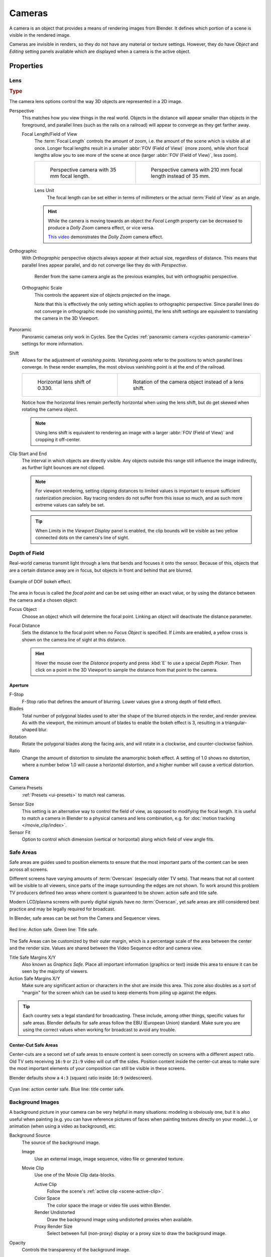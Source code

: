 .. _bpy.types.Camera:
.. _bpy.ops.camera:
.. _cameras-index:

*******
Cameras
*******

A camera is an object that provides a means of rendering images from Blender.
It defines which portion of a scene is visible in the rendered image.

Cameras are invisible in renders, so they do not have any material or texture settings.
However, they do have *Object* and *Editing* setting panels available which are displayed
when a camera is the active object.

.. seealso::

   :doc:`3D Viewport Camera Navigation </editors/3dview/navigate/camera_view>`
   for documentation about managing cameras in the viewport.


Properties
==========

.. reference::

   :Mode:      Object Mode
   :Editor:    :menuselection:`Properties --> Camera`


.. _camera-lens-type:

Lens
----

.. rubric:: Type

The camera lens options control the way 3D objects are represented in a 2D image.

Perspective
   This matches how you view things in the real world.
   Objects in the distance will appear smaller than objects in the foreground,
   and parallel lines (such as the rails on a railroad) will appear to converge as they get farther away.

   Focal Length/Field of View
      The :term:`Focal Length` controls the amount of zoom, i.e.
      the amount of the scene which is visible all at once.
      Longer focal lengths result in a smaller :abbr:`FOV (Field of View)` (more zoom),
      while short focal lengths allow you to see more of the scene at once
      (larger :abbr:`FOV (Field of View)`, less zoom).

      .. list-table::

         * - .. figure:: /images/render_cameras_traintracks-perspective-BI.jpg

                Perspective camera with 35 mm focal length.

           - .. figure:: /images/render_cameras_traintracks-perspective-telephoto-BI.jpg

                Perspective camera with 210 mm focal length instead of 35 mm.

      Lens Unit
         The focal length can be set either in terms of millimeters or the actual :term:`Field of View` as an angle.

         .. figure:: /images/render_cameras_perspective.svg
            :align: center
            :width: 50%

      .. hint::

         While the camera is moving towards an object the *Focal Length* property can be decreased
         to produce a *Dolly Zoom* camera effect, or vice versa.

         `This video <https://vimeo.com/15837189>`__ demonstrates the *Dolly Zoom* camera effect.

Orthographic
   With *Orthographic* perspective objects always appear at their actual size, regardless of distance.
   This means that parallel lines appear parallel, and do not converge like they do with *Perspective*.

   .. figure:: /images/render_cameras_traintracks-orthographic-BI.jpg
      :width: 50%

      Render from the same camera angle as the previous examples, but with orthographic perspective.

   Orthographic Scale
      This controls the apparent size of objects projected on the image.

      Note that this is effectively the only setting which applies to orthographic perspective.
      Since parallel lines do not converge in orthographic mode (no vanishing points),
      the lens shift settings are equivalent to translating the camera in the 3D Viewport.

      .. figure:: /images/render_cameras_orthographic.svg
         :align: center
         :width: 50%

Panoramic
   Panoramic cameras only work in Cycles.
   See the Cycles :ref:`panoramic camera <cycles-panoramic-camera>` settings for more information.

Shift
   Allows for the adjustment of *vanishing points*.
   *Vanishing points* refer to the positions to which parallel lines converge.
   In these render examples, the most obvious vanishing point is at the end of the railroad.

   .. list-table::

      * - .. figure:: /images/render_cameras_traintracks-perspective-lens-shift-BI.jpg

             Horizontal lens shift of 0.330.

        - .. figure:: /images/render_cameras_traintracks-perspective-rotate-BI.jpg

             Rotation of the camera object instead of a lens shift.

   Notice how the horizontal lines remain perfectly horizontal when using the lens shift,
   but do get skewed when rotating the camera object.

   .. note::

      Using lens shift is equivalent to rendering an image with a larger
      :abbr:`FOV (Field of View)` and cropping it off-center.

.. _camera-clipping:

Clip Start and End
   The interval in which objects are directly visible.
   Any objects outside this range still influence the image indirectly,
   as further light bounces are not clipped.

   .. note::

      For viewport rendering, setting clipping distances to limited values
      is important to ensure sufficient rasterization precision.
      Ray tracing renders do not suffer from this issue so much,
      and as such more extreme values can safely be set.

   .. tip::

      When *Limits* in the *Viewport Display* panel is enabled,
      the clip bounds will be visible as two yellow connected dots on the camera's line of sight.

   .. seealso::

      - :doc:`3D Viewport clipping </editors/3dview/sidebar>`


.. _bpy.types.CameraDOFSettings:

Depth of Field
--------------

Real-world cameras transmit light through a lens that bends and focuses it onto the sensor.
Because of this, objects that are a certain distance away are in focus,
but objects in front and behind that are blurred.

.. figure:: /images/render_cameras_dof-bokeh.jpg
   :align: center
   :width: 50%

   Example of DOF bokeh effect.

The area in focus is called the *focal point* and can be set using either an exact value,
or by using the distance between the camera and a chosen object:

Focus Object
   Choose an object which will determine the focal point. Linking an object will deactivate the distance parameter.
Focal Distance
   Sets the distance to the focal point when no *Focus Object* is specified.
   If *Limits* are enabled, a yellow cross is shown on the camera line of sight at this distance.

   .. hint::

      Hover the mouse over the *Distance* property and press :kbd:`E` to use a special *Depth Picker*.
      Then click on a point in the 3D Viewport to sample the distance from that point to the camera.


Aperture
^^^^^^^^

F-Stop
   F-Stop ratio that defines the amount of blurring.
   Lower values give a strong depth of field effect.
Blades
   Total number of polygonal blades used to alter the shape of the blurred objects
   in the render, and render preview. As with the viewport, the minimum amount of
   blades to enable the bokeh effect is 3, resulting in a triangular-shaped blur.
Rotation
   Rotate the polygonal blades along the facing axis, and will rotate in a clockwise,
   and counter-clockwise fashion.
Ratio
   Change the amount of distortion to simulate the anamorphic bokeh effect.
   A setting of 1.0 shows no distortion, where a number below 1.0 will cause a horizontal distortion,
   and a higher number will cause a vertical distortion.


.. _bpy.types.Camera.sensor:

Camera
------

Camera Presets
   :ref:`Presets <ui-presets>` to match real cameras.

.. _render-camera-sensor-size:

Sensor Size
   This setting is an alternative way to control the field of view, as opposed to modifying the focal length.
   It is useful to match a camera in Blender to a physical camera and lens combination,
   e.g. for :doc:`motion tracking </movie_clip/index>`.
Sensor Fit
   Option to control which dimension (vertical or horizontal) along which field of view angle fits.


.. _bpy.types.DisplaySafeAreas:
.. _bpy.ops.safe_areas:
.. _camera-safe-areas:

Safe Areas
----------

Safe areas are guides used to position elements to ensure that
the most important parts of the content can be seen across all screens.

Different screens have varying amounts of :term:`Overscan` (especially older TV sets).
That means that not all content will be visible to all viewers,
since parts of the image surrounding the edges are not shown.
To work around this problem TV producers defined two areas where content is guaranteed to be shown:
action safe and title safe.

Modern LCD/plasma screens with purely digital signals have no :term:`Overscan`,
yet safe areas are still considered best practice and may be legally required for broadcast.

In Blender, safe areas can be set from the Camera and Sequencer views.

.. figure:: /images/render_cameras_safe-areas-main-BI.png
   :align: center
   :width: 50%

   Red line: Action safe. Green line: Title safe.

The Safe Areas can be customized by their outer margin,
which is a percentage scale of the area between the center and the render size.
Values are shared between the Video Sequence editor and camera view.

Title Safe Margins X/Y
   Also known as *Graphics Safe*.
   Place all important information (graphics or text) inside this area to
   ensure it can be seen by the majority of viewers.
Action Safe Margins X/Y
   Make sure any significant action or characters in the shot are inside this area.
   This zone also doubles as a sort of "margin" for the screen which can be used
   to keep elements from piling up against the edges.

.. tip::

   Each country sets a legal standard for broadcasting.
   These include, among other things, specific values for safe areas.
   Blender defaults for safe areas follow the EBU (European Union) standard.
   Make sure you are using the correct values when working for broadcast to avoid any trouble.


Center-Cut Safe Areas
^^^^^^^^^^^^^^^^^^^^^

Center-cuts are a second set of safe areas to ensure content
is seen correctly on screens with a different aspect ratio.
Old TV sets receiving ``16:9`` or ``21:9`` video will cut off the sides.
Position content inside the center-cut areas to make sure the most important elements
of your composition can still be visible in these screens.

Blender defaults show a ``4:3`` (square) ratio inside ``16:9`` (widescreen).

.. figure:: /images/render_cameras_safe-areas-cuts-BI.png
   :align: center
   :width: 50%

   Cyan line: action center safe. Blue line: title center safe.


.. _bpy.types.CameraBackgroundImage:

Background Images
-----------------

A background picture in your camera can be very helpful in many situations:
modeling is obviously one, but it is also useful when painting
(e.g. you can have reference pictures of faces when painting textures directly on your model...),
or animation (when using a video as background), etc.

Background Source
   The source of the background image.

   Image
      Use an external image, image sequence, video file or generated texture.
   Movie Clip
      Use one of the Movie Clip data-blocks.

      Active Clip
         Follow the scene's :ref:`active clip <scene-active-clip>`.
      Color Space
         The color space the image or video file uses within Blender.
      Render Undistorted
         Draw the background image using undistorted proxies when available.
      Proxy Render Size
         Select between full (non-proxy) display or a proxy size to draw the background image.

         .. seealso::

            To build a proxy, the :ref:`Movie Clip Editor Proxy settings <bpy.types.MovieClipProxy>` have to be used.
            Otherwise the proxy settings here have no effect.

Opacity
   Controls the transparency of the background image.
Depth
   Choose whether the image is shown behind all objects, or in front of everything.
Frame Method
   Controls how the image is placed in the camera view.

   Stretch
      Forces the image dimensions to match the camera bounds (may alter the aspect ratio).
   Fit
      Scales the image down to fit inside the camera view without altering the aspect ratio.
   Crop
      Scales the image up so that it fills the entire camera view,
      but without altering the aspect ratio (some of the image will be cropped).
Offset X/Y
   Positions the background image using these offsets.

   In orthographic views, this is measured in the normal scene units.
   In the camera view, this is measured relative to the camera bounds
   (0.1 will offset it by 10% of the view width/height).
Rotation
   Rotates the image around its center.
Scale
   Scales the image up or down from its center.
Flip
   X
      Swaps the image around, such that the left side is now on the right, and the right now on the left.
   Y
      Swaps the image around, such that the top side is now on the bottom, and the bottom now on the top.


.. _bpy.types.Camera.show:
.. _bpy.types.Camera.display_size:

Viewport Display
----------------

.. figure:: /images/render_cameras_display-view-BI.png
   :align: center
   :width: 50%

   Camera view displaying safe areas, sensor and name.

Size
   Size of the camera visualization in the 3D Viewport. This setting has **no** effect on
   the render output of a camera. The camera visualization can also be scaled using
   the standard Scale :kbd:`S` transform key.

Show
   Limits
      Shows a line which indicates *Start* and *End Clipping* values.
   Mist
      Toggles viewing of the mist limits on and off.
      The limits are shown as two connected white dots on the camera line of sight.
      The mist limits and other options are set in the *World* panel,
      in the :ref:`Mist section <render-cycles-integrator-world-mist>`.
   Sensor
      Displays a dotted frame in camera view.
   Name
      Toggle name display on and off in camera view.


.. _bpy.types.Camera.show_composition:

Composition Guides
^^^^^^^^^^^^^^^^^^

*Composition Guides* enable overlays onto the camera display that can help when framing a shot.

Thirds
   Adds lines dividing the frame in thirds vertically and horizontally.

Center
   Center
      Adds lines dividing the frame in half vertically and horizontally.
   Diagonal
      Adds lines connecting opposite corners.

Golden
   Ratio
      Divides the width and height into Golden proportions (about 0.618 of the size from all sides of the frame).
   Triangle A
      Displays a diagonal line from the lower left to upper right corners,
      then adds perpendicular lines that pass through the top left and bottom right corners.
   Triangle B
      Same as A, but with the opposite corners.

Harmony
   Triangle A
      Displays a diagonal line from the lower left to upper right corners,
      then lines from the top left and bottom right corners to 0.618 the lengths of the opposite side.
   Triangle B
      Same as A, but with the opposite corners.

.. _bpy.types.Camera.show_passepartout:
.. _bpy.types.Camera.passepartout_alpha:

Passepartout
   This option darkens the area outside of the camera's field of view.
   The opacity of the passepartout can be adjusted using the value slider.
